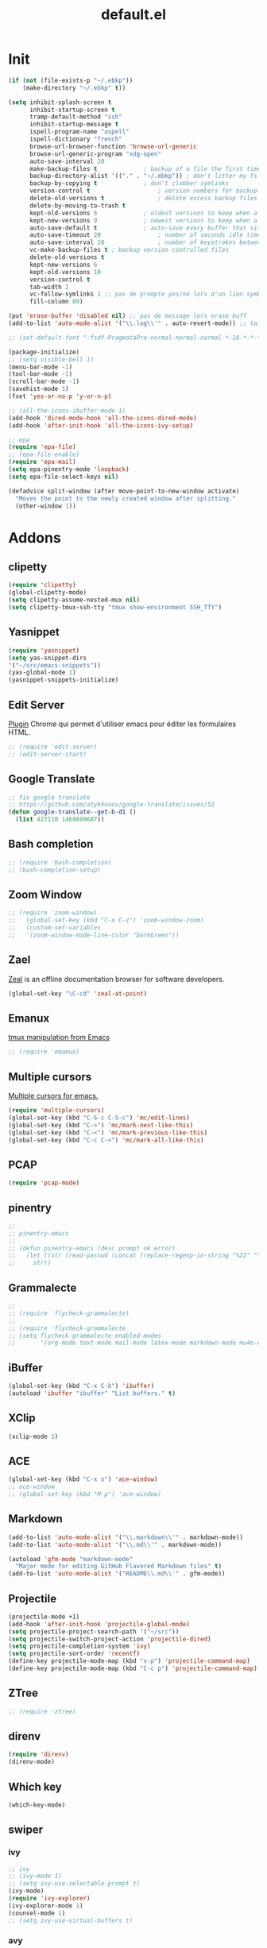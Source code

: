 #+TITLE: default.el

* Init

#+BEGIN_SRC emacs-lisp :tangle yes
  (if (not (file-exists-p "~/.ebkp"))
      (make-directory "~/.ebkp" t))

  (setq inhibit-splash-screen t
        inhibit-startup-screen t
        tramp-default-method "ssh"
        inhibit-startup-message t
        ispell-program-name "aspell"
        ispell-dictionary "french"
        browse-url-browser-function 'browse-url-generic
        browse-url-generic-program "xdg-open"
        auto-save-interval 20
        make-backup-files t				; backup of a file the first time it is saved.
        backup-directory-alist '(("." . "~/.ebkp"))	; don't litter my fs tree
        backup-by-copying t				; don't clobber symlinks
        version-control t					; version numbers for backup files
        delete-old-versions t				; delete excess backup files silently
        delete-by-moving-to-trash t
        kept-old-versions 6				; oldest versions to keep when a new numbered backup is made (default: 2)
        kept-new-versions 9				; newest versions to keep when a new numbered backup is made (default: 2)
        auto-save-default t				; auto-save every buffer that visits a file
        auto-save-timeout 20				; number of seconds idle time before auto-save (default: 30)
        auto-save-interval 20				; number of keystrokes between auto-saves (default: 300)
        vc-make-backup-files t ; backup version controlled files
        delete-old-versions t
        kept-new-versions 6
        kept-old-versions 10
        version-control t
        tab-width 2
        vc-follow-symlinks 1 ;; pas de prompte yes/no lors d'un lien symbo
        fill-column 80)

  (put 'erase-buffer 'disabled nil) ;; pas de message lors erase buff
  (add-to-list 'auto-mode-alist '("\\.log\\'" . auto-revert-mode)) ;; tail -f sur les .log

  ;; (set-default-font "-fsdf-PragmataPro-normal-normal-normal-*-18-*-*-*-*-0-iso10646-1")

  (package-initialize)
  ;; (setq visible-bell 1)
  (menu-bar-mode -1)
  (tool-bar-mode -1)
  (scroll-bar-mode -1)
  (savehist-mode 1)
  (fset 'yes-or-no-p 'y-or-n-p)

  ;; (all-the-icons-ibuffer-mode 1)
  (add-hook 'dired-mode-hook 'all-the-icons-dired-mode)
  (add-hook 'after-init-hook 'all-the-icons-ivy-setup)

  ;; epa
  (require 'epa-file)
  ;; (epa-file-enable)
  (require 'epa-mail)
  (setq epa-pinentry-mode 'loopback)
  (setq epa-file-select-keys nil)

  (defadvice split-window (after move-point-to-new-window activate)
    "Moves the point to the newly created window after splitting."
    (other-window 1))
#+END_SRC

* Addons
** clipetty
#+begin_src emacs-lisp :tangle yes
(require 'clipetty)
(global-clipetty-mode)
(setq clipetty-assume-nested-mux nil)
(setq clipetty-tmux-ssh-tty "tmux show-environment SSH_TTY")
#+end_src
** Yasnippet
#+begin_src emacs-lisp :tangle yes
(require 'yasnippet)
(setq yas-snippet-dirs
'("~/src/emacs-snippets"))
(yas-global-mode 1)
(yasnippet-snippets-initialize)
#+end_src
** Edit Server

[[https://www.emacswiki.org/emacs/Edit_with_Emacs][Plugin]] Chrome qui permet d'utiliser emacs pour éditer les formulaires HTML.

#+BEGIN_SRC emacs-lisp :tangle yes
;; (require 'edit-server)
;; (edit-server-start)
#+END_SRC
** Google Translate

#+BEGIN_SRC emacs-lisp :tangle yes
;; fix google translate
;; https://github.com/atykhonov/google-translate/issues/52
(defun google-translate--get-b-d1 ()
  (list 427110 1469889687))
#+END_SRC
** Bash completion

#+BEGIN_SRC emacs-lisp :tangle yes
  ;; (require 'bash-completion)
  ;; (bash-completion-setup)
#+END_SRC
** Zoom Window

#+BEGIN_SRC emacs-lisp :tangle yes
  ;; (require 'zoom-window)
  ;;   (global-set-key (kbd "C-x C-z") 'zoom-window-zoom)
  ;;   (custom-set-variables
  ;;   '(zoom-window-mode-line-color "DarkGreen"))
#+END_SRC
** Zael

[[https://zealdocs.org/][Zeal]] is an offline documentation browser for software developers.

#+BEGIN_SRC emacs-lisp :tangle yes
(global-set-key "\C-cd" 'zeal-at-point)
#+END_SRC
** Emanux

[[https://github.com/syohex/emacs-emamux][tmux manipulation from Emacs]]

#+BEGIN_SRC emacs-lisp :tangle yes
  ;; (require 'emamux)
#+END_SRC
** Multiple cursors

[[https://github.com/magnars/multiple-cursors.el][Multiple cursors for emacs.]]

#+BEGIN_SRC emacs-lisp :tangle no
  (require 'multiple-cursors)
  (global-set-key (kbd "C-S-c C-S-c") 'mc/edit-lines)
  (global-set-key (kbd "C->") 'mc/mark-next-like-this)
  (global-set-key (kbd "C-<") 'mc/mark-previous-like-this)
  (global-set-key (kbd "C-c C-<") 'mc/mark-all-like-this)
#+END_SRC
** PCAP

#+BEGIN_SRC emacs-lisp :tangle no
  (require 'pcap-mode)
#+END_SRC
** pinentry

#+BEGIN_SRC emacs-lisp :tangle yes
  ;;
  ;; pinentry-emacs
  ;;
  ;; (defun pinentry-emacs (desc prompt ok error)
  ;;   (let ((str (read-passwd (concat (replace-regexp-in-string "%22" "\"" (replace-regexp-in-string "%0A" "\n" desc)) prompt ": "))))
  ;;     str))
#+END_SRC
** Grammalecte

#+BEGIN_SRC emacs-lisp :tangle yes
  ;;
  ;; (require 'flycheck-grammalecte)
  ;;
  ;; (require 'flycheck-grammalecte
  ;; (setq flycheck-grammalecte-enabled-modes
  ;;       '(org-mode text-mode mail-mode latex-mode markdown-mode mu4e-compose-mode))
#+END_SRC
** iBuffer

#+BEGIN_SRC emacs-lisp :tangle yes
  (global-set-key (kbd "C-x C-b") 'ibuffer)
  (autoload 'ibuffer "ibuffer" "List buffers." t)
#+END_SRC
** XClip

#+BEGIN_SRC emacs-lisp :tangle no
  (xclip-mode 1)
#+END_SRC
** ACE

#+BEGIN_SRC emacs-lisp :tangle no
(global-set-key (kbd "C-x o") 'ace-window)
;; ace-window
;; (global-set-key (kbd "M-p") 'ace-window)
#+END_SRC
** Markdown

#+BEGIN_SRC emacs-lisp :tangle yes
  (add-to-list 'auto-mode-alist '("\\.markdown\\'" . markdown-mode))
  (add-to-list 'auto-mode-alist '("\\.md\\'" . markdown-mode))

  (autoload 'gfm-mode "markdown-mode"
    "Major mode for editing GitHub Flavored Markdown files" t)
  (add-to-list 'auto-mode-alist '("README\\.md\\'" . gfm-mode))
#+END_SRC
** Projectile
#+BEGIN_SRC emacs-lisp :tangle yes
  (projectile-mode +1)
  (add-hook 'after-init-hook 'projectile-global-mode)
  (setq projectile-project-search-path '("~/src"))
  (setq projectile-switch-project-action 'projectile-dired)
  (setq projectile-completion-system 'ivy)
  (setq projectile-sort-order 'recentf)
  (define-key projectile-mode-map (kbd "s-p") 'projectile-command-map)
  (define-key projectile-mode-map (kbd "C-c p") 'projectile-command-map)
#+END_SRC
** ZTree

#+BEGIN_SRC emacs-lisp :tangle yes
  ;; (require 'ztree)
#+END_SRC
** direnv
#+BEGIN_SRC emacs-lisp :tangle yes
  (require 'direnv)
  (direnv-mode)
#+END_SRC
** Which key

#+BEGIN_SRC emacs-lisp :tangle no
(which-key-mode)
#+END_SRC
** swiper
*** ivy

#+BEGIN_SRC emacs-lisp :tangle yes
  ;; ivy
  ;; (ivy-mode 1)
  ;; (setq ivy-use-selectable-prompt t)
  (ivy-mode)
  (require 'ivy-explorer)
  (ivy-explorer-mode 1)
  (counsel-mode 1)
  ;; (setq ivy-use-virtual-buffers t)
#+END_SRC

*** avy

#+BEGIN_SRC emacs-lisp :tangle yes
  (global-set-key (kbd "M-g f") 'avy-goto-line)
  (global-set-key (kbd "M-g w") 'avy-goto-word-1)
  (global-set-key (kbd "M-g e") 'avy-goto-word-0)
#+END_SRC

*** counsel

#+BEGIN_SRC emacs-lisp :tangle yes
  ;; counsel
  ;; (setq enable-recursive-minibuffers t)
  ;; (global-set-key "\C-s" 'swiper)
  ;; (setq counsel-grep-base-command
  ;;       "rg -i -M 120 --no-heading --line-number --color never '%s' %s")
  ;; (global-set-key (kbd "C-s") 'counsel-grep-or-swiper)
  (require 'counsel)

  (global-set-key (kbd "C-c C-r") 'ivy-resume)
  (global-set-key (kbd "<f6>") 'ivy-resume)
  (global-set-key (kbd "M-x") 'counsel-M-x)
  (global-set-key (kbd "C-x C-f") 'counsel-find-file)
  (global-set-key (kbd "<f1> f") 'counsel-describe-function)
  (global-set-key (kbd "<f1> v") 'counsel-describe-variable)
  (global-set-key (kbd "<f1> l") 'counsel-find-library)
  (global-set-key (kbd "<f2> i") 'counsel-info-lookup-symbol)
  (global-set-key (kbd "<f2> u") 'counsel-unicode-char)
  (global-set-key (kbd "C-c g") 'counsel-git)
  (global-set-key (kbd "C-c j") 'counsel-git-grep)
  (global-set-key (kbd "C-c k") 'counsel-ag)
  ;; (global-set-key (kbd "C-s") 'counsel-grep-or-swiper)
  (global-set-key (kbd "C-s") 'swiper-isearch)
  ;; (setq counsel-grep-base-command
  ;;       "rg -i -M 120 --no-heading --line-number --color never '%s' %s")
  (global-set-key (kbd "C-x l") 'counsel-locate)
  ;; (global-set-key (kbd "C-S-o") 'counsel-rhythmbox)
  ;; (define-key read-expression-map (kbd "C-r") 'counsel-expression-history)
#+END_SRC
** undo tree
#+BEGIN_SRC emacs-lisp :tangle yes
  (global-undo-tree-mode)
#+END_SRC
** company

#+BEGIN_SRC emacs-lisp :tangle yes
  (require 'company)
  (add-hook 'after-init-hook 'global-company-mode)
  ;; (company-quickhelp-mode 1)

  ;; (require 'company-box)
  ;; (add-hook 'company-mode-hook 'company-box-mode)
  (setq company-show-numbers t)

  (setq company-tooltip-align-annotations t)
#+END_SRC
** Docker
*** Dockerfile

#+BEGIN_SRC emacs-lisp :tangle yes
  (require 'dockerfile-mode)
  (add-to-list 'auto-mode-alist '("Dockerfile\\'" . dockerfile-mode))
#+END_SRC
* Server

#+BEGIN_SRC emacs-lisp :tangle yes
(server-start)
#+END_SRC
* Multiterm
#+BEGIN_SRC emacs-lisp :tangle yes
  (autoload 'multi-term "multi-term" nil t)
  (autoload 'multi-term-next "multi-term" nil t)

  ;; (setq multi-term-program "/bin/bash")   ;; use bash
  ;; (setq multi-term-program "/bin/zsh") ;; or use zsh...

  ;; only needed if you use autopair
  (add-hook 'term-mode-hook
    '(lambda () (setq autopair-dont-activate t)))


  ;; (global-set-key (kbd "C-c t") 'multi-term-next)
  ;; (global-set-key (kbd "C-c T") 'multi-term) ;; create a new one
#+END_SRC
* Code
** Python
#+BEGIN_SRC emacs-lisp :tangle yes
  ;; (elpy-enable)
  ;; (add-hook 'elpy-mode-hook 'py-autopep8-enable-on-save)
  (add-hook 'python-mode-hook 'importmagic-mode)
  (setq python-shell-interpreter "ipython"
        python-shell-interpreter-args "--simple-prompt -i")
  (require 'pyvenv)
  ;; (elpy-enable)
#+END_SRC
** JavaScript
#+BEGIN_SRC emacs-lisp :tangle yes
#+END_SRC
** ReactJS
#+BEGIN_SRC emacs-lisp :tangle yes
(add-to-list 'auto-mode-alist '("components\\/.*\\.js\\'" . rjsx-mode))
#+END_SRC
** PHP
#+BEGIN_SRC emacs-lisp :tangle yes
  (add-hook 'php-mode-hook
            '(lambda ()
               (require 'company-php)
               (company-mode t)
               (ac-php-core-eldoc-setup) ;; enable eldoc
               (make-local-variable 'company-backends)
               (add-to-list 'company-backends 'company-ac-php-backend)))
#+END_SRC
** WebMode

#+BEGIN_SRC emacs-lisp :tangle yes
  (require 'web-mode)
  (add-to-list 'auto-mode-alist '("\\.phtml\\'" . web-mode))
  (add-to-list 'auto-mode-alist '("\\.tpl\\.php\\'" . web-mode))
  (add-to-list 'auto-mode-alist '("\\.[agj]sp\\'" . web-mode))
  (add-to-list 'auto-mode-alist '("\\.as[cp]x\\'" . web-mode))
  (add-to-list 'auto-mode-alist '("\\.erb\\'" . web-mode))
  (add-to-list 'auto-mode-alist '("\\.mustache\\'" . web-mode))
  (add-to-list 'auto-mode-alist '("\\.djhtml\\'" . web-mode))
  (add-to-list 'auto-mode-alist '("\\.html?\\'" . web-mode))

  (setq web-mode-style-padding 1)
  (setq web-mode-script-padding 1)
  (setq web-mode-block-padding 0)
  (setq web-mode-comment-style 2)
#+END_SRC

** Golang

#+BEGIN_SRC emacs-lisp :tangle yes
  (require 'company-go)
  (add-hook 'go-mode-hook (lambda ()
                            (set (make-local-variable 'company-backends) '(company-go))
                            (company-mode)))
#+END_SRC

** Rust

#+BEGIN_SRC emacs-lisp :tangle yes
  (setenv "RUST_SRC_PATH" "/home/alex/src/rust/src")

  (add-hook 'rust-mode-hook #'racer-mode)
  (add-hook 'rust-mode-hook #'cargo-minor-mode)
  (add-hook 'racer-mode-hook #'eldoc-mode)
  (add-hook 'racer-mode-hook #'company-mode)
  (with-eval-after-load 'rust-mode
    (add-hook 'flycheck-mode-hook #'flycheck-rust-setup))
  (require 'rust-mode)
  (define-key rust-mode-map (kbd "TAB") #'company-indent-or-complete-common)
#+END_SRC

** erlang

#+begin_src emacs-lisp :tangle yes

#+end_src

** Haskell
#+BEGIN_SRC emacs-lisp :tangle yes
  (require 'haskell-interactive-mode)
  (require 'haskell-process)

  ;; (require 'lsp)
  ;; (require 'lsp-haskell)
  ;; (add-hook 'haskell-mode-hook #'lsp)

  ;; (add-to-list 'company-backends 'company-ghci)

  (add-hook 'haskell-mode-hook
            '(lambda ()
               (require 'dante-mode)
               (company-mode t)
               (make-local-variable 'company-backends)
               (add-to-list 'company-backends 'dante-company)
               (add-to-list 'company-backends 'etags-company)
               (add-to-list 'company-backends 'company-cabal)))

  (setq-default flycheck-disabled-checkers '(haskell-stack-ghc))
  (setq flycheck-haskell-ghc-executable "nix-ghc")
  (setq haskell-process-wrapper-function
        (lambda (args) (apply 'nix-shell-command (nix-current-sandbox) args)))

  (custom-set-variables
   '(haskell-tags-on-save t))

  ;; (add-hook 'haskell-mode-hook 'dante-mode)
  (add-hook 'haskell-mode-hook 'flycheck-mode)
  (add-hook 'haskell-mode-hook 'dante-mode)
  (add-hook 'haskell-mode-hook 'flyspell-prog-mode)
  (add-hook 'haskell-mode-hook 'rainbow-delimiters-mode)
  ;; (add-hook 'haskell-mode-hook
  ;;           (lambda ()
  ;;             (set (make-local-variable 'company-backends)
  ;;                  (append '((company-capf company-dabbrev-code))
  ;;                          company-backends))))
  (add-hook 'haskell-mode-hook 'interactive-haskell-mode)

  (custom-set-variables
   '(haskell-process-suggest-remove-import-lines t)
   '(haskell-process-auto-import-loaded-modules t)
   '(haskell-process-log t))

  ;; dante
  ;; (add-to-list 'tramp-remote-path 'tramp-own-remote-path)
  (setq flymake-no-changes-timeout nil)
  (setq flymake-start-syntax-check-on-newline nil)
  (setq flycheck-check-syntax-automatically '(save mode-enabled))
  (auto-save-visited-mode 1)
  (setq auto-save-visited-interval 1)

  ;; (flycheck-add-next-checker 'haskell-dante '(warning . haskell-hlint))
#+END_SRC
** TypeScript

#+begin_src  emacs-lisp :tangle yes
(defun setup-tide-mode ()
  (interactive)
  (tide-setup)
  (flycheck-mode +1)
  (setq flycheck-check-syntax-automatically '(save mode-enabled))
  (eldoc-mode +1)
  (tide-hl-identifier-mode +1)
  ;; company is an optional dependency. You have to
  ;; install it separately via package-install
  ;; `M-x package-install [ret] company`
  (company-mode +1))

;; aligns annotation to the right hand side
(setq company-tooltip-align-annotations t)

;; formats the buffer before saving
(add-hook 'before-save-hook 'tide-format-before-save)

(add-hook 'typescript-mode-hook #'setup-tide-mode)
#+end_src

** Nix

#+BEGIN_SRC emacs-lisp :tangle no
  ;; (add-to-list 'company-backends 'company-nixos-options)

  (eval-after-load 'nix-mode                                                                                                                                                   
    (add-hook 'nix-mode-hook
              (lambda ()                        
                (setq-local indent-line-function #'indent-relative))))

  ;; (require 'nix-sandbox)
  (require 'nixos-options)

  (setq flycheck-command-wrapper-function
        (lambda (command) (apply 'nix-shell-command (nix-current-sandbox) command))
        flycheck-executable-find
        (lambda (cmd) (nix-executable-find (nix-current-sandbox) cmd)))
#+END_SRC
** DAP (debug)

https://github.com/emacs-lsp/dap-mode (vscode debug)

#+begin_src emacs-lisp :tangle yes
  (dap-mode 1)
  (dap-ui-mode 1)
  ;; enables mouse hover support
  (dap-tooltip-mode 1)
  ;; use tooltips for mouse hover
  ;; if it is not enabled `dap-mode' will use the minibuffer.
  (tooltip-mode 1)

  (require 'dap-python)

(custom-set-variables
 '(dap-python-executable "~/.nix-profile/bin/python3.7"))

  (dap-register-debug-template "AIOmda"
    (list :type "python"
          :args "~/src/aiomda/src/cyrus01.conf"
          :target-module "~/src/aiomda/src/aiomda.py"
          :request "launch"
          :name "AIOmda"))
#+end_src

* Hook

#+BEGIN_SRC emacs-lisp :tangle yes
  (add-hook 'git-commit-mode-hook 'turn-on-flyspell)
  (add-hook 'mail-mode-hook 'turn-on-flyspell)
  ;; (add-hook 'text-mode-hook 'turn-on-flyspell)
  (add-hook 'erc-mode-hook 'turn-on-flyspell)
  ;; (add-hook 'edit-server-edit-mode-hook 'turn-on-flyspell)
  (add-hook 'org-mode-hook 'turn-on-flyspell)
  ;; (add-hook 'dired-mode-hook 'all-the-icons-dired-mode)
#+END_SRC

* Org
** org-tempo
#+begin_src  emacs-lisp :tangle yes
;; https://orgmode.org/org.html#Easy-templates
;; <s tab
(require 'org-tempo)
#+end_src

** org-rich-yank

#+BEGIN_SRC emacs-lisp :tangle yes
  ;; (require 'org-rich-yank)
  ;; (define-key org-mode-map (kbd "C-M-y") #'org-rich-yank)
#+END_SRC

** org-mime

[[https://emacs.readthedocs.io/en/latest/mu4e__email_client.html][mu4e - Email Client]]

#+BEGIN_SRC emacs-lisp :tangle yes
  (require 'org-mime)
  (setq org-mime-library 'mml)
  (add-hook 'message-mode-hook
            (lambda ()
              (local-set-key "\C-c\M-o" 'org-mime-htmlize)))
  (add-hook 'org-mode-hook
            (lambda ()
              (local-set-key "\C-c\M-o" 'org-mime-org-buffer-htmlize)))

  ;; (add-hook 'org-mime-html-hook
  ;;             (lambda ()
  ;;               (insert-file-contents "~/.css/mail.css")
  ;;               ;; (goto-char 5)
  ;;               )
  ;;             t)

  (add-hook 'org-mode-hook
            (lambda ()
              (local-set-key (kbd "C-c M-o") 'org-mime-subtree))
            'append)
#+END_SRC
** Basic config

#+BEGIN_SRC emacs-lisp :tangle yes
  (setq org-directory "~/notes")
  (setq org-log-done t)
  (setq org-default-notes-file (concat org-directory "/inbox.org"))
  (setq org-agenda-files (append
                          '("~/notes")
                          (file-expand-wildcards "~/notes/travail/projects/*")
                          (file-expand-wildcards"~/notes/agenda/*")))
  (add-hook 'org-mode-hook 'org-indent-mode)

  (setq org-todo-keywords '((sequence "TODO(t)" "WAITING(w)" "|" "DONE(d)" "CANCELLED(c)")
  (sequence "REUNION(r)")
  (sequence "RIL(l)" "|" "DONE(d)")
  (sequence "ITOP(i)" "|" "DONE(d)")
  (sequence "MANTIS(m)" "|" "DONE(d)")
  (sequence "APPEL(a)")
  (sequence "IDEE(e)")))

  (setq org-todo-keyword-faces
  '(("TODO" . (:foreground "#ff39a3" :weight bold))
  ("DONE" . (:foreground "#C7FF09" :weight bold))
  ("RIL" . (:foreground "#9300FF" :weight bold))
  ("ITOP" . (:foreground "#1795FF" :weight bold))
  ("MANTIS" . (:foreground "#C7FF17" :weight bold))
  ("WAITING" . (:foreground "#ffffff" :background "#FF09B4" :weight bold))
  ("STARTED" . "#E35DBF")
  ("IDEE" . (:foreground "#CDFF00" :weight bold))
  ("REUNION" . (:foreground "#FFA600" :weight bold))
  ("APPEL" . (:foreground "#FFD100" :weight bold))
  ("CANCELLED" . (:foreground "white" :background "#FF4509" :weight bold))
  ("DELEGATED" . "pink")
  ("POSTPONED" . "#008080")))

  (add-to-list 'ispell-skip-region-alist '(":\\(PROPERTIES\\|LOGBOOK\\):" . ":END:"))
  (add-to-list 'ispell-skip-region-alist '("#\\+BEGIN_SRC" . "#\\+END_SRC"))
  (add-to-list 'ispell-skip-region-alist '("#\\+BEGIN_EXAMPLE" . "#\\+END_EXAMPLE"))
#+END_SRC
** Francisation

#+BEGIN_SRC emacs-lisp :tangle yes
  (setq calendar-week-start-day 1
        calendar-day-name-array ["Dimanche" "Lundi" "Mardi" "Mercredi"
                                 "Jeudi" "Vendredi" "Samedi"]
        calendar-month-name-array ["Janvier" "Février" "Mars" "Avril" "Mai"
                                   "Juin" "Juillet" "Août" "Septembre"
                                   "Octobre" "Novembre" "Décembre"])

  (eval-when-compile
    (require 'calendar)
    (require 'holidays))

  (defvar holiday-french-holidays nil
    "French holidays")

  (setq holiday-french-holidays
        `((holiday-fixed 1 1 "Jour de l'an")
          (holiday-fixed 1 6 "Épiphanie")
          (holiday-fixed 2 2 "Chandeleur")
          (holiday-fixed 2 14 "Saint Valentin")
          (holiday-fixed 5 1 "Fête du travail")
          (holiday-fixed 5 8 "Commémoration de la capitulation de l'Allemagne en 1945")
          (holiday-fixed 6 21 "Fête de la musique")
          (holiday-fixed 7 14 "Fête nationale - Prise de la Bastille")
          (holiday-fixed 8 15 "Assomption (Religieux)")
          (holiday-fixed 11 11 "Armistice de 1918")
          (holiday-fixed 11 1 "Toussaint")
          (holiday-fixed 11 2 "Commémoration des fidèles défunts")
          (holiday-fixed 12 25 "Noël")
          ;; fetes a date variable
          (holiday-easter-etc 0 "Pâques")
          (holiday-easter-etc 1 "Lundi de Pâques")
          (holiday-easter-etc 39 "Ascension")
          (holiday-easter-etc 49 "Pentecôte")
          (holiday-easter-etc -47 "Mardi gras")
          (holiday-float 5 0 4 "Fête des mères")
          ;; dernier dimanche de mai ou premier dimanche de juin si c'est le
          ;; même jour que la pentecôte TODO
          (holiday-float 6 0 3 "Fête des pères"))) ;; troisième dimanche de juin

  (provide 'french-holidays)
  (setq calendar-holidays holiday-french-holidays)
#+END_SRC

** org-crypt

#+BEGIN_SRC emacs-lisp :tangle yes
  (require 'org-crypt)
  (org-crypt-use-before-save-magic)
  (setq org-tags-exclude-from-inheritance (quote ("crypt")))
  (setq org-crypt-key "E29E9DCBB3FD297DCCF9D574A4BD77DD1421E5CF")
  (setq auto-save-default nil)
#+END_SRC

** org capture

#+BEGIN_SRC emacs-lisp :tangle yes
  (setq org-capture-templates
        '(
          ("r" "Réunion" entry (file+headline "inbox.org" "Réunions")
           "* REUNION avec %? %^G\nSCHEDULED: %^T\n" :clock-in t :clock-resume t)
          ("a" "Appel" entry (file+headline "inbox.org" "Appels")
           "* APPEL avec %? %^G\nSCHEDULED: %^T\n" :clock-in t :clock-resume t)
          ("t" "Todo" entry (file+headline "inbox.org" "Tasks")
           "* TODO %? %^G\nSCHEDULED: %^T\n")
          ("l" "Lien" entry (file+headline "inbox.org" "A lire")
           "* RIL %? :ril:%^G\n")
          ("i" "Idée" entry (file+headline "inbox.org" "Idée")
           "* IDEE %?\n%t")
          ))
  (global-set-key "\C-cl" 'org-store-link)
  (global-set-key "\C-ca" 'org-agenda)
  (global-set-key "\C-cc" 'org-capture)
#+END_SRC

** org protocol

[[https://orgmode.org/worg/org-contrib/org-protocol.html][Intercept calls from emacsclient to trigger custom actions]]

#+BEGIN_SRC emacs-lisp :tangle yes
(require 'org-protocol)
#+END_SRC

** org bullets

#+BEGIN_SRC emacs-lisp :tangle yes
  (require 'org-bullets)
  (add-hook 'org-mode-hook (lambda () (org-bullets-mode 1)))
#+END_SRC
* Theme
#+BEGIN_SRC emacs-lisp :tangle yes
  ;; (package-install 'spaceline-all-the-icons)
  ;; (require 'spaceline-all-the-icons)
  ;; (require 'spaceline-config)
  ;; (setq inhibit-compacting-font-caches t)

  ;; (spaceline-all-the-icons-theme)
  ;; (setq spaceline-all-the-icons-separator-type 'none)
  ;; (spaceline-all-the-icons--setup-git-ahead)

  ;; DOOM
  ;; Global settings (defaults)
  (setq doom-themes-enable-bold t    ; if nil, bold is universally disabled
        doom-themes-enable-italic t) ; if nil, italics is universally disabled
  (load-theme 'doom-gruvbox t)

  ;; Enable flashing mode-line on errors
  (doom-themes-visual-bell-config)

  ;; Enable custom neotree theme (all-the-icons must be installed!)
  (doom-themes-neotree-config)
  ;; or for treemacs users
  (setq doom-themes-treemacs-theme "doom-colors") ; use the colorful treemacs theme
  (doom-themes-treemacs-config)

  ;; Corrects (and improves) org-mode's native fontification.
  (doom-themes-org-config)

  (require 'doom-modeline)
  (doom-modeline-mode 1)
  (setq doom-modeline-github t)
  (setq doom-modeline-mu4e t)

  ;; END DOOM

  ;; (require 'all-the-icons)

  ;; (load-theme 'zenburn t)
  ;; (load-theme 'dracula t)
  ;; (load-theme 'solarized-light)
  ;; (load-theme 'atom-dark t)
  ;; (load-theme 'leuven)
  ;; (require 'color-theme-sanityinc-tomorrow)

  ;; (setq org-fontify-whole-heading-line t)
  ;; (load-theme 'spacemacs-dark t)
  ;; (load-theme ${theme} t)
  ;; (load-theme 'zerodark t)
  ;; (zerodark-setup-modeline-format)

  ;; (defun load-zerodark-theme (frame)
  ;; (select-frame frame)
  ;; (load-theme 'zerodark t))

  ;; (if (daemonp)
  ;; (add-hook 'after-make-frame-functions #'load-zerodark-theme)
  ;; (load-theme 'zerodark t))

  ;; (custom-theme-set-faces
  ;;  'zerodark
  ;;  '(font-lock-comment-face ((t (:foreground "color-250" :slant italic))))) ;; compat cli
#+END_SRC
* Fonts

#+BEGIN_SRC emacs-lisp :tangle yes
;; (require 'unicode-fonts)
;; (unicode-fonts-setup)
#+END_SRC

* Key

#+BEGIN_SRC emacs-lisp :tangle yes
  (global-set-key (kbd "C-x <up>") 'windmove-up)
  (global-set-key (kbd "C-x <down>") 'windmove-down)
  (global-set-key (kbd "C-x <right>") 'windmove-right)
  (global-set-key (kbd "C-x <left>") 'windmove-left)
  (global-set-key (kbd "S-C-<left>") 'shrink-window-horizontally)
  (global-set-key (kbd "S-C-<right>") 'enlarge-window-horizontally)
  (global-set-key (kbd "S-C-<down>") 'shrink-window)
  (global-set-key (kbd "S-C-<up>") 'enlarge-window)
#+END_SRC

* Proxy

#+BEGIN_SRC emacs-lisp :tangle yes
  (cond ((string= "taf" system-name)
         (message "init du http_proxy")
         ;; (require 'url-http)
         ;; (defun url-http-user-agent-string ()
         ;; 	 "User-Agent: Mozilla/5.0 (X11; Linux x86_64) AppleWebKit/537.36 (KHTML, like Gecko) Chrome/47.0.2526.80 Safari/537.36"
         ;; 	 )
         (setq package-check-signature nil)
         (setq url-proxy-services
               '(("no_proxy" . "^\\(localhost\\|10.*\\|*\\.@ORG@\\.fr\\)")
                 ("https" . "127.0.0.1:3128")
                 ("http" . "127.0.0.1:3128")
                 ))
         (setenv "http_proxy" (concat "127.0.0.1:3128"))
         (setenv "https_proxy" (concat "127.0.0.1:3128"))
         ))
#+END_SRC

* Babel

#+BEGIN_SRC emacs-lisp :tangle yes
  (org-babel-do-load-languages
   'org-babel-load-languages
   '((emacs-lisp . t)
     (python . t)))
#+END_SRC

* Alias

#+BEGIN_SRC emacs-lisp :tangle yes
  (defalias 'open 'find-file)
  (defalias 'ff 'find-file)
  (defalias 'ms 'magit-status)
#+END_SRC
* eshell

#+BEGIN_SRC emacs-lisp :tangle yes
  ;; (eshell-git-prompt-use-theme 'powerline)
  ;; (require 'esh-autosuggest)
  ;; (add-hook 'eshell-mode-hook #'esh-autosuggest-mode)
  (setq ivy-do-completion-in-region t) ; this is the default

  (defun setup-eshell-ivy-completion ()
    (define-key eshell-mode-map [remap eshell-pcomplete] 'completion-at-point)
    ;; only if you want to use the minibuffer for completions instead of the
    ;; in-buffer interface
    (setq-local ivy-display-functions-alist
                (remq (assoc 'ivy-completion-in-region ivy-display-functions-alist)
                      ivy-display-functions-alist)))

  (add-hook 'eshell-mode-hook #'setup-eshell-ivy-completion)

  (add-hook 'eshell-mode-hook
            (lambda ()
              (add-to-list 'eshell-visual-commands "docker-compose")
              (add-to-list 'eshell-visual-commands "ssh")
              (add-to-list 'eshell-visual-commands "tail")
              (add-to-list 'eshell-visual-commands "htop")))
#+END_SRC

* Git
** git gutter

#+BEGIN_SRC emacs-lisp :tangle yes
  (global-git-gutter-mode +1)
  (set-face-background 'git-gutter:modified "#ffcc00")
  (set-face-background 'git-gutter:added "#ccff33")
  (set-face-background 'git-gutter:deleted "#ff5050")
#+END_SRC

** Magit

#+BEGIN_SRC emacs-lisp :tangle yes
  (require 'magit)
  (global-set-key (kbd "C-x g") 'magit-status)
  (require 'magit-todos)
  (magit-todos-mode)
  ;; (require 'magithub)
  ;; (magithub-feature-autoinject t)
  ;; (setq magithub-clone-default-directory "~/src")

  ;; (setq vc-display-status nil)

  ;; full screen magit-status
  ;; (defadvice magit-status (around magit-fullscreen activate)
  ;; (window-configuration-to-register :magit-fullscreen)
  ;; ad-do-it
  ;; (delete-other-windows))

  ;; (defun magit-quit-session ()
  ;; "Restores the previous window configuration and kills the magit buffer"
  ;; (interactive)
  ;; (kill-buffer)
  ;; (jump-to-register :magit-fullscreen))

  ;; (define-key magit-status-mode-map (kbd "q") 'magit-quit-session)

  (require 'magit-lfs)
#+END_SRC
* ACE
#+begin_src emacs-lisp :tangle yes
(global-set-key (kbd "C-x o") 'ace-window)
(display-batterie-mode)
#+end_src
* Mail
#+BEGIN_SRC elisp
(load-file "~/.mail.el")
#+END_SRC
